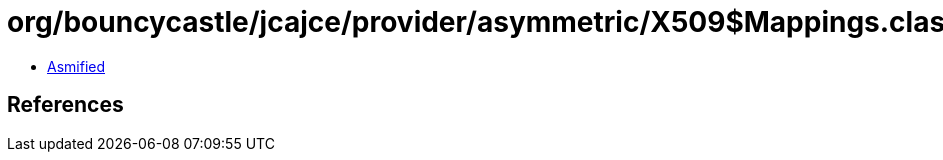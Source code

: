 = org/bouncycastle/jcajce/provider/asymmetric/X509$Mappings.class

 - link:X509$Mappings-asmified.java[Asmified]

== References

